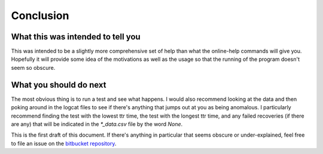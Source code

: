 Conclusion
==========

What this was intended to tell you
----------------------------------

This was intended to be a slightly more comprehensive set of help than what the online-help commands will give you. Hopefully it will provide some idea of the motivations as well as the usage so that the running of the program doesn't seem so obscure.

What you should do next
-----------------------

The most obvious thing is to run a test and see what happens. I would also recommend looking at the data and then poking around in the logcat files to see if there's anything that jumps out at you as being anomalous. I particularly recommend finding the test with the lowest ttr time, the test with the longest ttr time, and any failed recoveries (if there are any) that will be indicated in the `*_data.csv` file by the word `None`.

This is the first draft of this document. If there's anything in particular that seems obscure or under-explained, feel free to file an issue on the `bitbucket repository <https://bitbucket.org/allion_software_developers/timetorecovery/issues?status=new&status=open>`_.
